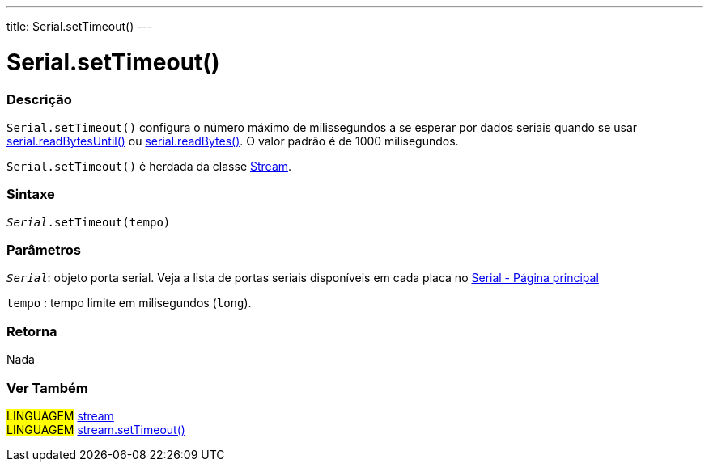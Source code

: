 ---
title: Serial.setTimeout()
---

= Serial.setTimeout()

// OVERVIEW SECTION STARTS
[#overview]
--

[float]
=== Descrição
`Serial.setTimeout()` configura o número máximo de milissegundos a se esperar por dados seriais quando se usar link:../readbytesuntil[serial.readBytesUntil()] ou link:../readbytes[serial.readBytes()]. O valor padrão é de 1000 milisegundos.

`Serial.setTimeout()` é herdada da classe link:../../stream[Stream].
[%hardbreaks]


[float]
=== Sintaxe
`_Serial_.setTimeout(tempo)`

[float]
=== Parâmetros
`_Serial_`: objeto porta serial. Veja a lista de portas seriais disponíveis em cada placa no link:../../serial[Serial - Página principal]

`tempo` : tempo limite em milisegundos (`long`).

[float]
=== Retorna
Nada

--
// OVERVIEW SECTION ENDS


// SEE ALSO SECTION
[#see_also]
--

[float]
=== Ver Também

[role="language"]
#LINGUAGEM# link:../../stream[stream] +
#LINGUAGEM# link:../../stream/streamsettimeout[stream.setTimeout()]

--
// SEE ALSO SECTION ENDS
